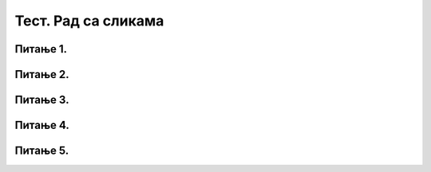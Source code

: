 Тест. Рад са сликама
======================

Питање 1.
~~~~~~~~~

.. mchoice:: L63P3
    :answer_a: растерска графика
    :feedback_a: Тачно    
    :answer_b: векторска графика
    :feedback_b: Нетачно
    :answer_c: рачунарска графика
    :feedback_c: Нетачно
    :correct: а

	За коју врсту рачунарске графике важи да када се слика увећа постаје мутна, тачније увећањем на било коју величину се губи се квалитет слике.


Питање 2.
~~~~~~~~~

.. mchoice:: L63P4
    :answer_a: растерска графика
    :feedback_a: Тачно    
    :answer_b: векторска графика
    :feedback_b: Нетачно
    :answer_c: рачунарска графика
    :feedback_c: Нетачно
    :correct: а

	За коју врсту рачунарске графике важи да је градивни елемент геометријски облици.

Питање 3.
~~~~~~~~~

.. mchoice:: L63P5
    :answer_a: алатка кантица
    :feedback_a: Тачно    
    :answer_b: алатка гумица
    :feedback_b: Нетачно
    :answer_c: алатка оловка
    :feedback_c: Нетачно
    :answer_d: алатка четкица
    :feedback_d: Нетачно
    :correct: а

	Која алатка се користи за бојење облика? Означи тачан одговор.

Питање 4.
~~~~~~~~~

.. mchoice:: L63P6
    :answer_a: алатка кантица
    :feedback_a: Нетачно    
    :answer_b: алатка гумица
    :feedback_b: Tачно
    :answer_c: алатка оловка
    :feedback_c: Нетачно
    :answer_d: алатка четкица
    :feedback_d: Нетачно
    :correct: b

	Која алатка се користи за брисање нацртаних облика? Означи тачан одговор.

Питање 5.
~~~~~~~~~

.. mchoice:: L63P7
    :answer_a: алатка кантица
    :feedback_a: Нетачно    
    :answer_b: алатка гумица
    :feedback_b: Нетачно
    :answer_c: алатка оловка
    :feedback_c: Тачно
    :answer_d: алатка четкица
    :feedback_d: Тачно
    :correct: c,d

	Која алатка се користи за исцртавање праве линије? Означи тачан одговор.